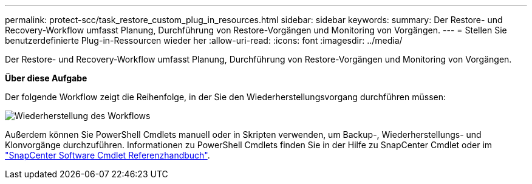 ---
permalink: protect-scc/task_restore_custom_plug_in_resources.html 
sidebar: sidebar 
keywords:  
summary: Der Restore- und Recovery-Workflow umfasst Planung, Durchführung von Restore-Vorgängen und Monitoring von Vorgängen. 
---
= Stellen Sie benutzerdefinierte Plug-in-Ressourcen wieder her
:allow-uri-read: 
:icons: font
:imagesdir: ../media/


[role="lead"]
Der Restore- und Recovery-Workflow umfasst Planung, Durchführung von Restore-Vorgängen und Monitoring von Vorgängen.

*Über diese Aufgabe*

Der folgende Workflow zeigt die Reihenfolge, in der Sie den Wiederherstellungsvorgang durchführen müssen:

image::../media/restore_workflow.gif[Wiederherstellung des Workflows]

Außerdem können Sie PowerShell Cmdlets manuell oder in Skripten verwenden, um Backup-, Wiederherstellungs- und Klonvorgänge durchzuführen. Informationen zu PowerShell Cmdlets finden Sie in der Hilfe zu SnapCenter Cmdlet oder im https://library.netapp.com/ecm/ecm_download_file/ECMLP2880726["SnapCenter Software Cmdlet Referenzhandbuch"].
